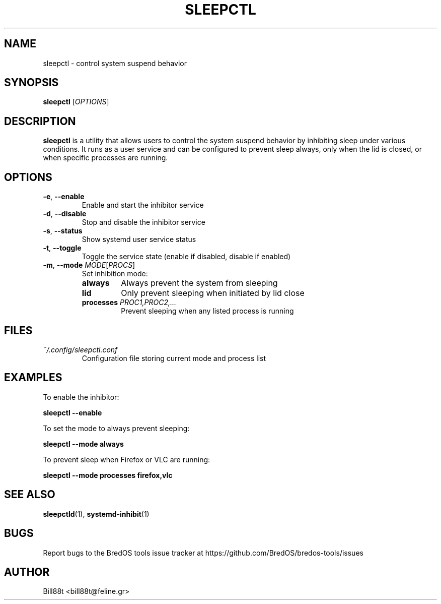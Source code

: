 .TH SLEEPCTL 1 "May 2025" "BredOS Tools" "User Commands"
.SH NAME
sleepctl \- control system suspend behavior
.SH SYNOPSIS
.B sleepctl
[\fIOPTIONS\fR]
.SH DESCRIPTION
.B sleepctl
is a utility that allows users to control the system suspend behavior by
inhibiting sleep under various conditions. It runs as a user service and
can be configured to prevent sleep always, only when the lid is closed,
or when specific processes are running.
.SH OPTIONS
.TP
.BR \-e ", " \-\-enable
Enable and start the inhibitor service
.TP
.BR \-d ", " \-\-disable
Stop and disable the inhibitor service
.TP
.BR \-s ", " \-\-status
Show systemd user service status
.TP
.BR \-t ", " \-\-toggle
Toggle the service state (enable if disabled, disable if enabled)
.TP
.BR \-m ", " \-\-mode " " \fIMODE\fR [\fIPROCS\fR]
Set inhibition mode:
.RS
.TP
.BR always
Always prevent the system from sleeping
.TP
.BR lid
Only prevent sleeping when initiated by lid close
.TP
.BR processes " " \fIPROC1,PROC2,...\fR
Prevent sleeping when any listed process is running
.RE
.SH FILES
.TP
.I ~/.config/sleepctl.conf
Configuration file storing current mode and process list
.SH EXAMPLES
.PP
To enable the inhibitor:
.PP
.B sleepctl \-\-enable
.PP
To set the mode to always prevent sleeping:
.PP
.B sleepctl \-\-mode always
.PP
To prevent sleep when Firefox or VLC are running:
.PP
.B sleepctl \-\-mode processes firefox,vlc
.SH SEE ALSO
.BR sleepctld (1),
.BR systemd-inhibit (1)
.SH BUGS
Report bugs to the BredOS tools issue tracker at https://github.com/BredOS/bredos-tools/issues
.SH AUTHOR
Bill88t <bill88t@feline.gr>
